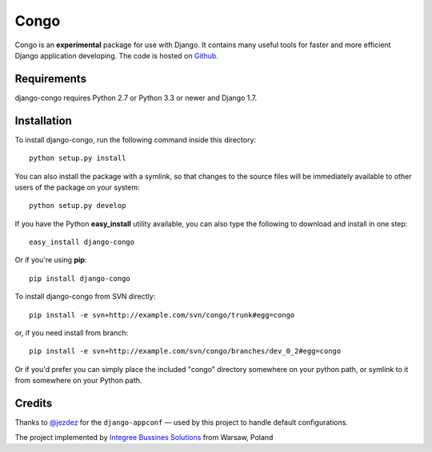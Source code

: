 Congo
=====

.. image:: https://img.shields.io/pypi/pyversions/django-congo.svg
    :target: https://pypi.python.org/pypi/django-congo/

.. image:: http://img.shields.io/pypi/v/django-congo.svg
    :target: https://pypi.python.org/pypi/django-congo/

.. image:: https://img.shields.io/badge/django-1.7%20or%20newer-green.svg
    :target: https://pypi.python.org/pypi/django-congo/

.. image:: https://img.shields.io/pypi/l/django-congo.svg
    :target: https://pypi.python.org/pypi/django-congo/

.. image:: https://img.shields.io/pypi/dm/django-congo.svg
    :target: https://pypi.python.org/pypi/django-congo/

Congo is an **experimental** package for use with Django. It contains many useful tools for faster and more efficient Django application developing. The code is hosted on `Github <https://github.com/integree/django-congo>`_. 

Requirements
------------

django-congo requires Python 2.7 or Python 3.3 or newer and Django 1.7.

Installation
------------

To install django-congo, run the following command inside this directory::

    python setup.py install
    
You can also install the package with a symlink, so that changes to the source files will be immediately available to other users of the package on your system::

    python setup.py develop

If you have the Python **easy_install** utility available, you can also type 
the following to download and install in one step::

    easy_install django-congo

Or if you're using **pip**::

    pip install django-congo

To install django-congo from SVN directly::

    pip install -e svn+http://example.com/svn/congo/trunk#egg=congo
    
or, if you need install from branch::
    
    pip install -e svn+http://example.com/svn/congo/branches/dev_0_2#egg=congo

Or if you'd prefer you can simply place the included "congo" directory 
somewhere on your python path, or symlink to it from somewhere on your Python 
path.

Credits
-------

Thanks to `@jezdez <https://github.com/jezdez>`_ for the ``django-appconf`` — used by this project to handle default configurations.

The project implemented by `Integree Bussines Solutions <http://www.integree.pl>`_ from Warsaw, Poland
